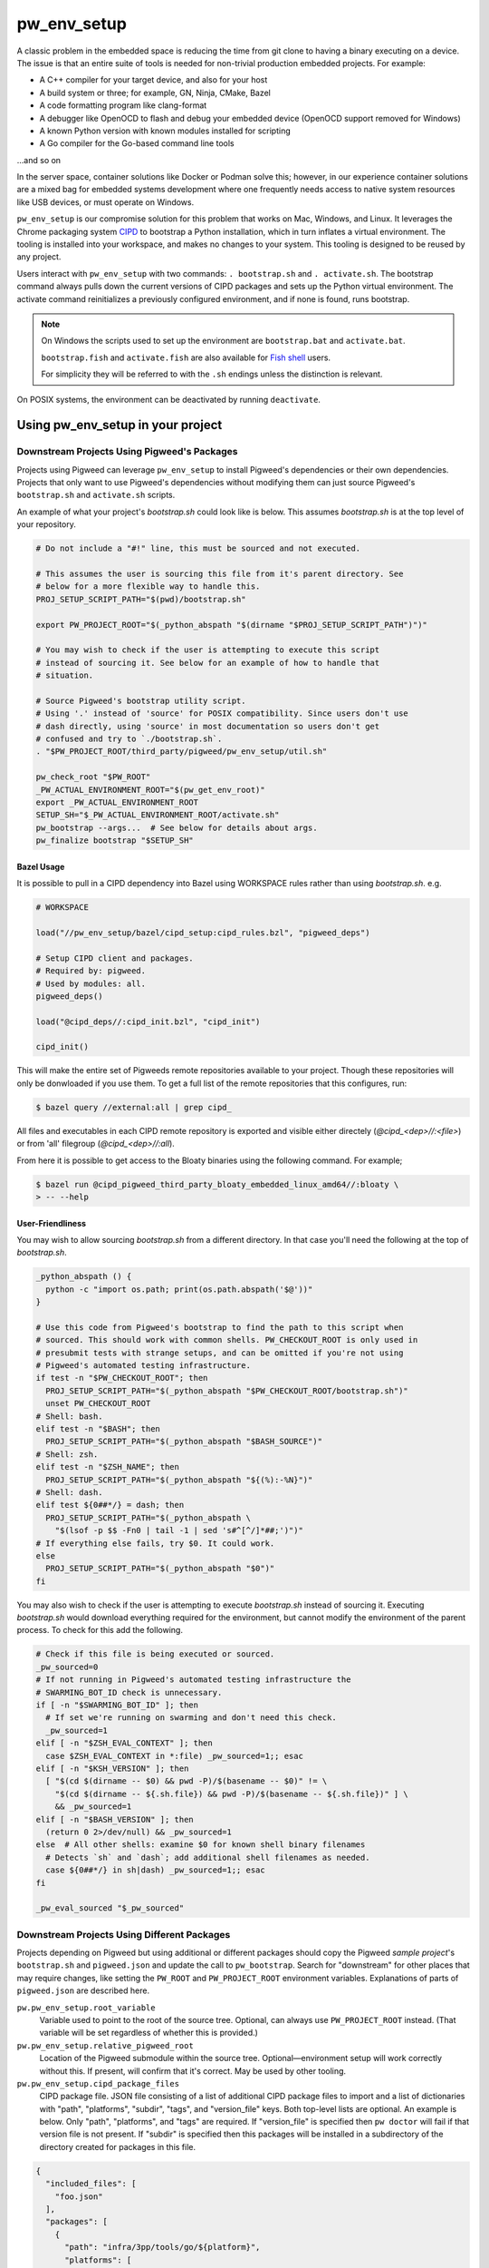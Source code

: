 .. _module-pw_env_setup:

------------
pw_env_setup
------------
.. pigweed-module::
   :name: pw_env_setup

A classic problem in the embedded space is reducing the time from git clone
to having a binary executing on a device. The issue is that an entire suite
of tools is needed for non-trivial production embedded projects. For example:

- A C++ compiler for your target device, and also for your host
- A build system or three; for example, GN, Ninja, CMake, Bazel
- A code formatting program like clang-format
- A debugger like OpenOCD to flash and debug your embedded device (OpenOCD
  support removed for Windows)
- A known Python version with known modules installed for scripting
- A Go compiler for the Go-based command line tools

...and so on

In the server space, container solutions like Docker or Podman solve this;
however, in our experience container solutions are a mixed bag for embedded
systems development where one frequently needs access to native system
resources like USB devices, or must operate on Windows.

``pw_env_setup`` is our compromise solution for this problem that works on Mac,
Windows, and Linux. It leverages the Chrome packaging system `CIPD`_ to
bootstrap a Python installation, which in turn inflates a virtual
environment. The tooling is installed into your workspace, and makes no
changes to your system. This tooling is designed to be reused by any
project.

.. _CIPD: https://github.com/luci/luci-go/tree/HEAD/cipd

Users interact with  ``pw_env_setup`` with two commands: ``. bootstrap.sh`` and
``. activate.sh``. The bootstrap command always pulls down the current versions
of CIPD packages and sets up the Python virtual environment. The activate
command reinitializes a previously configured environment, and if none is found,
runs bootstrap.

.. note::

   On Windows the scripts used to set up the environment are ``bootstrap.bat``
   and ``activate.bat``.

   ``bootstrap.fish`` and ``activate.fish`` are also available for `Fish shell
   <https://fishshell.com/>`_ users.

   For simplicity they will be referred to with the ``.sh`` endings unless the
   distinction is relevant.

On POSIX systems, the environment can be deactivated by running ``deactivate``.

==================================
Using pw_env_setup in your project
==================================

Downstream Projects Using Pigweed's Packages
********************************************

Projects using Pigweed can leverage ``pw_env_setup`` to install Pigweed's
dependencies or their own dependencies. Projects that only want to use Pigweed's
dependencies without modifying them can just source Pigweed's ``bootstrap.sh``
and ``activate.sh`` scripts.

An example of what your project's `bootstrap.sh` could look like is below. This
assumes `bootstrap.sh` is at the top level of your repository.

.. code-block:: bash

   # Do not include a "#!" line, this must be sourced and not executed.

   # This assumes the user is sourcing this file from it's parent directory. See
   # below for a more flexible way to handle this.
   PROJ_SETUP_SCRIPT_PATH="$(pwd)/bootstrap.sh"

   export PW_PROJECT_ROOT="$(_python_abspath "$(dirname "$PROJ_SETUP_SCRIPT_PATH")")"

   # You may wish to check if the user is attempting to execute this script
   # instead of sourcing it. See below for an example of how to handle that
   # situation.

   # Source Pigweed's bootstrap utility script.
   # Using '.' instead of 'source' for POSIX compatibility. Since users don't use
   # dash directly, using 'source' in most documentation so users don't get
   # confused and try to `./bootstrap.sh`.
   . "$PW_PROJECT_ROOT/third_party/pigweed/pw_env_setup/util.sh"

   pw_check_root "$PW_ROOT"
   _PW_ACTUAL_ENVIRONMENT_ROOT="$(pw_get_env_root)"
   export _PW_ACTUAL_ENVIRONMENT_ROOT
   SETUP_SH="$_PW_ACTUAL_ENVIRONMENT_ROOT/activate.sh"
   pw_bootstrap --args...  # See below for details about args.
   pw_finalize bootstrap "$SETUP_SH"


Bazel Usage
-----------
It is possible to pull in a CIPD dependency into Bazel using WORKSPACE rules
rather than using `bootstrap.sh`. e.g.

.. code-block:: python

   # WORKSPACE

   load("//pw_env_setup/bazel/cipd_setup:cipd_rules.bzl", "pigweed_deps")

   # Setup CIPD client and packages.
   # Required by: pigweed.
   # Used by modules: all.
   pigweed_deps()

   load("@cipd_deps//:cipd_init.bzl", "cipd_init")

   cipd_init()


This will make the entire set of Pigweeds remote repositories available to your
project. Though these repositories will only be donwloaded if you use them. To
get a full list of the remote repositories that this configures, run:

.. code-block:: console

   $ bazel query //external:all | grep cipd_

All files and executables in each CIPD remote repository is exported and visible
either directely (`@cipd_<dep>//:<file>`) or from 'all' filegroup
(`@cipd_<dep>//:all`).

From here it is possible to get access to the Bloaty binaries using the
following command. For example;

.. code-block:: console

   $ bazel run @cipd_pigweed_third_party_bloaty_embedded_linux_amd64//:bloaty \
   > -- --help

User-Friendliness
-----------------

You may wish to allow sourcing `bootstrap.sh` from a different directory. In
that case you'll need the following at the top of `bootstrap.sh`.

.. code-block:: bash

   _python_abspath () {
     python -c "import os.path; print(os.path.abspath('$@'))"
   }

   # Use this code from Pigweed's bootstrap to find the path to this script when
   # sourced. This should work with common shells. PW_CHECKOUT_ROOT is only used in
   # presubmit tests with strange setups, and can be omitted if you're not using
   # Pigweed's automated testing infrastructure.
   if test -n "$PW_CHECKOUT_ROOT"; then
     PROJ_SETUP_SCRIPT_PATH="$(_python_abspath "$PW_CHECKOUT_ROOT/bootstrap.sh")"
     unset PW_CHECKOUT_ROOT
   # Shell: bash.
   elif test -n "$BASH"; then
     PROJ_SETUP_SCRIPT_PATH="$(_python_abspath "$BASH_SOURCE")"
   # Shell: zsh.
   elif test -n "$ZSH_NAME"; then
     PROJ_SETUP_SCRIPT_PATH="$(_python_abspath "${(%):-%N}")"
   # Shell: dash.
   elif test ${0##*/} = dash; then
     PROJ_SETUP_SCRIPT_PATH="$(_python_abspath \
       "$(lsof -p $$ -Fn0 | tail -1 | sed 's#^[^/]*##;')")"
   # If everything else fails, try $0. It could work.
   else
     PROJ_SETUP_SCRIPT_PATH="$(_python_abspath "$0")"
   fi

You may also wish to check if the user is attempting to execute `bootstrap.sh`
instead of sourcing it. Executing `bootstrap.sh` would download everything
required for the environment, but cannot modify the environment of the parent
process. To check for this add the following.

.. code-block:: bash

   # Check if this file is being executed or sourced.
   _pw_sourced=0
   # If not running in Pigweed's automated testing infrastructure the
   # SWARMING_BOT_ID check is unnecessary.
   if [ -n "$SWARMING_BOT_ID" ]; then
     # If set we're running on swarming and don't need this check.
     _pw_sourced=1
   elif [ -n "$ZSH_EVAL_CONTEXT" ]; then
     case $ZSH_EVAL_CONTEXT in *:file) _pw_sourced=1;; esac
   elif [ -n "$KSH_VERSION" ]; then
     [ "$(cd $(dirname -- $0) && pwd -P)/$(basename -- $0)" != \
       "$(cd $(dirname -- ${.sh.file}) && pwd -P)/$(basename -- ${.sh.file})" ] \
       && _pw_sourced=1
   elif [ -n "$BASH_VERSION" ]; then
     (return 0 2>/dev/null) && _pw_sourced=1
   else  # All other shells: examine $0 for known shell binary filenames
     # Detects `sh` and `dash`; add additional shell filenames as needed.
     case ${0##*/} in sh|dash) _pw_sourced=1;; esac
   fi

   _pw_eval_sourced "$_pw_sourced"

Downstream Projects Using Different Packages
********************************************
Projects depending on Pigweed but using additional or different packages should
copy the Pigweed `sample project`'s ``bootstrap.sh`` and ``pigweed.json`` and
update the call to ``pw_bootstrap``. Search for "downstream" for other places
that may require changes, like setting the ``PW_ROOT`` and ``PW_PROJECT_ROOT``
environment variables. Explanations of parts of ``pigweed.json`` are described
here.

.. _sample project: https://pigweed.googlesource.com/pigweed/sample_project/+/HEAD

``pw.pw_env_setup.root_variable``
  Variable used to point to the root of the source tree. Optional, can always
  use ``PW_PROJECT_ROOT`` instead. (That variable will be set regardless of
  whether this is provided.)

``pw.pw_env_setup.relative_pigweed_root``
  Location of the Pigweed submodule within the source tree. Optional—environment
  setup will work correctly without this. If present, will confirm that it's
  correct. May be used by other tooling.

``pw.pw_env_setup.cipd_package_files``
  CIPD package file. JSON file consisting of a list of additional CIPD package
  files to import and a list of dictionaries with "path", "platforms", "subdir",
  "tags", and "version_file" keys. Both top-level lists are optional. An
  example is below. Only "path", "platforms", and "tags" are required. If
  "version_file" is specified then ``pw doctor`` will fail if that version file
  is not present. If "subdir" is specified then this packages will be installed
  in a subdirectory of the directory created for packages in this file.

.. code-block:: json

   {
     "included_files": [
       "foo.json"
     ],
     "packages": [
       {
         "path": "infra/3pp/tools/go/${platform}",
         "platforms": [
             "linux-amd64",
             "linux-arm64",
             "mac-amd64",
             "windows-amd64"
         ],
         "subdir": "pa/th",
         "tags": [
           "version:2@1.16.3"
         ],
         "version_file": ".versions/go.cipd_version"
       }
     ]
   }

``pw.pw_env_setup.project_actions``
  A list of plugins to load and run after CIPD setup, but prior to virtualenv
  setup, for e.g. downloading project-specific tools or artifacts needed by
  later steps. Particularly useful for downstream projects with limited CIPD
  access.

  A plugin is specified as a dictionary with two keys: "import_path" and
  "module_name". The "import_path" is relative to the root of the checkout.

  The specified module must provide a "run_actions" method which takes a single
  argument, "env_vars", which is a pw_env_setup.Environment instance.

  Sample plugin and pigweed.json blob:

.. code-block:: python

   """Sample pw_env_setup project action plugin.

   A sample/starter project action plugin template for pw_env_setup.
   """
   def run_action(**kwargs):
       """Sample project action."""
       if "env" not in kwargs:
           raise ValueError(f"Missing required kwarg 'env', got %{kwargs}")

       kwargs["env"].prepend("PATH", "PATH_TO_NEW_TOOLS")
       raise NotImplementedError("Sample project action running!")

.. code-block:: json

   "project_actions" : [
      {
       "import_path": "pw_env_setup",
       "module_name": "sample_project_action"
      }
   ],

``pw.pw_env_setup.virtualenv.gn_args``
  Any necessary GN args to be used when installing Python packages.

``pw.pw_env_setup.virtualenv.gn_targets``
  Target for installing Python packages. Downstream projects will need to
  create targets to install their packages or only use Pigweed Python packages.

``pw.pw_env_setup.virtualenv.gn_root``
  The root directory of your GN build tree, relative to ``PW_PROJECT_ROOT``.
  This is the directory your project's ``.gn`` file is located in. If you're
  only installing Pigweed Python packages, use the location of the Pigweed
  submodule.

``pw.pw_env_setup.virtualenv.requirements``
  A list of Python Pip requirements files for installing into the Pigweed
  virtualenv. Each file will be passed as additional ``--requirement`` argument
  to a single ```pip install`` at the beginning of bootstrap's ``Python
  environment`` setup stage. See the `Requirements Files documentation`_ for
  details on what can be specified using requirements files.

``pw.pw_env_setup.virtualenv.constraints``
  A list of Python Pip constraints files. These constraints will be passed to
  every ``pip`` invocation as an additional ``--constraint`` argument during
  bootstrap.  virtualenv. See the `Constraints Files documentation`_ for details
  on formatting.

``pw.pw_env_setup.virtualenv.system_packages``
  A boolean value that can be used the give the Python virtual environment
  access to the system site packages. Defaults to ``false``.

``pw.pw_env_setup.virtualenv.pip_install_offline``
  A boolean value that adds ``--no-index`` to all ``pip install`` commands that
  are part of bootstrap. This forces pip to not reach out to the internet
  (usually `pypi.org <https://pypi.org/>`_) to download packages. Using this
  option requires setting
  ``pw.pw_env_setup.virtualenv.pip_install_find_links``. Defaults to
  ``false``.

  .. seealso::
     The Python GN guide for offline pip installation:
     :ref:`docs-python-build-installing-offline`

``pw.pw_env_setup.virtualenv.pip_install_find_links``
  List of paths to folders containing Python wheels (``*.whl``) or source tar
  files (``*.tar.gz``). Pip will check each of these directories when looking
  for potential install candidates. Each path will be passed to all ``pip
  install`` commands as ``--find-links PATH``.

  .. tip::
     Environment variables may be used in these paths. For example:

     .. code-block:: json

        "virtualenv": {
           "pip_install_find_links": [
             "${PW_PROJECT_ROOT}/pip_cache"
           ]
         }

``pw.pw_env_setup.virtualenv.pip_install_require_hashes``
  Adds ``--require-hashes`` This option enforces hash checking on Python
  package files. Defaults to ``false``.

``pw.pw_env_setup.virtualenv.pip_install_disable_cache``
  A boolean value that adds ``--no-cache-dir`` to all ``pip install`` commands
  that are part of bootstrap. This forces pip to ignore any previously cached
  Python packages. On most systems this is located in
  ``~/.cache/pip/``. Defaults to ``false``.

``pw.pw_env_setup.optional_submodules``
  By default environment setup will check that all submodules are present in
  the checkout. Any submodules in this list are excluded from that check.

``pw.pw_env_setup.required_submodules``
  If this is specified instead of ``optional_submodules`` bootstrap will only
  complain if one of the required submodules is not present. Combining this
  with ``optional_submodules`` is not supported.

``pw.pw_env_setup.pw_packages``
  A list of packages to install using :ref:`pw_package <module-pw_package>`
  after the rest of bootstrap completes.

``pw.pw_env_setup.gni_file``
  Location to write a ``.gni`` file containing paths to many things within the
  environment directory. Defaults to
  ``build_overrides/pigweed_environment.gni``.

``pw.pw_env_setup.json_file``
  Location to write a ``.json`` file containing step-by-step modifications to
  the environment, for reading by tools that don't inherit an environment from
  a sourced ``bootstrap.sh``.

``pw.pw_env_setup.rosetta``
  Whether to use Rosetta to use amd64 packages on arm64 Macs. Accepted values
  are  ``never``, ``allow``, and ``force``. For now, ``allow`` means ``force``.
  At some point in the future ``allow`` will be changed to mean ``never``.

An example of a config file is below.

.. code-block:: json

   {
     "pw": {
       "pw_env_setup": {
         "root_variable": "EXAMPLE_ROOT",
         "cipd_package_files": [
           "pigweed/pw_env_setup/py/pw_env_setup/cipd_setup/pigweed.json",
           "pigweed/pw_env_setup/py/pw_env_setup/cipd_setup/luci.json"
           "tools/myprojectname.json"
         ],
         "virtualenv": {
           "gn_root": ".",
           "gn_targets": [
             ":python.install",
           ],
           "system_packages": false
         },
         "pw_packages": [],
         "optional_submodules": [
           "optional/submodule/one",
           "optional/submodule/two"
         ],
         "gni_file": "tools/environment.gni",
         "json_file": "tools/environment.json",
         "rosetta": "allow"
       }
     }
   }

Only the packages necessary for almost all projects based on Pigweed are
included in the ``cipd_setup/pigweed.json`` file. A number of other files are
present in that directory for projects that need more than the minimum.
Internal-Google projects using LUCI should at least include ``luci.json``.

In case the CIPD packages need to be referenced from other scripts, variables
like ``PW_${BASENAME}_CIPD_INSTALL_DIR`` point to the CIPD install directories,
where ``${BASENAME}`` is ``"PIGWEED"`` for
``"pigweed/pw_env_setup/py/pw_env_setup/cipd_setup/pigweed.json"`` and
``"LUCI"`` for
``"pigweed/pw_env_setup/py/pw_env_setup/cipd_setup/luci.json"``. This example
would set the following environment variables.

- ``PW_LUCI_CIPD_INSTALL_DIR``
- ``PW_MYPROJECTNAME_CIPD_INSTALL_DIR``
- ``PW_PIGWEED_CIPD_INSTALL_DIR``

These directories are also referenced in the gni_file specified by the
environment config file as ``dir_cipd_${BASENAME}``. This allows the GN build to
reliably reference these directories without using GN ``getenv()`` calls or
hardcoding paths.

In addition, ``PW_${BASENAME}_CIPD_INSTALL_DIR`` and
``PW_${BASENAME}_CIPD_INSTALL_DIR/bin`` are both added to ``PATH`` for each
package directory.

If multiple packages install executables with the same name, the file mentioned
last topologically takes priority. For example, with the file contents below,
``d.json``'s entries will appear in ``PATH`` before ``c.json``'s, which will
appear before ``b.json``'s, which will appear before ``a.json``'s.

.. code-block:: json
   :caption: :octicon:`file;1em` pigweed.json

   {
     "pw": {
       "pw_env_setup": {
         "cipd_package_files": [
           "a.json",
           "b.json",
           "d.json"
         ]
       }
     }
   }

.. code-block:: json
   :caption: :octicon:`file;1em` a.json

   {
     "package_files": [
       // ...
     ]
   }

.. code-block:: json
   :caption: :octicon:`file;1em` b.json

   {
     "included_files": ["c.json"],
     "package_files": [
       // ...
     ]
   }

.. code-block:: json
   :caption: :octicon:`file;1em` c.json

   {
     "package_files": [
       // ...
     ]
   }

.. code-block:: json
   :caption: :octicon:`file;1em` d.json

   {
     "package_files": [
       // ...
     ]
   }

.. code-block::
   :caption: Effective File Loading Order

   pigweed.json
   a.json
   b.json
   c.json
   d.json

Pinning Python Packages
***********************
Python modules usually express dependencies as ranges, which makes it easier to
install many Python packages that might otherwise have conflicting dependencies.
However, this means version of packages can often change underneath us and
builds will not be hermetic.

To ensure versions don't change without approval, Pigweed by default pins the
versions of packages it depends on using a `pip constraints file`_. To pin the
versions of additional packages your project depends on, run
``pw python-packages list <path/to/constraints/file>`` and then add
``pw_build_PIP_CONSTRAINTS = ["//path/to/constraints/file"]`` to your project's
``.gn`` file (see `Pigweed's .gn file`_ for an example).

.. _pip constraints file: https://pip.pypa.io/en/stable/user_guide/#constraints-files
.. _default constraints: https://cs.pigweed.dev/pigweed/+/main:pw_env_setup/py/pw_env_setup/virtualenv_setup/constraint.list
.. _Pigweed's .gn file: https://cs.pigweed.dev/pigweed/+/main:.gn

To update packages, set ``pw_build_PIP_CONSTRAINTS = []``, delete the
environment, and bootstrap again. Then run the ``list`` command from above
again, and run ``pw presubmit``.

Environment Variables
*********************
Input Variables
---------------
The following environment variables affect env setup behavior. Most users will
never need to set these.

``CIPD_CACHE_DIR``
  Location of CIPD cache dir. Read by CIPD, but if unset will be defaulted to
  ``$HOME/.cipd-cache-dir``.

``PW_NO_CIPD_CACHE_DIR``
  Disables the CIPD cache.

``PW_ACTIVATE_SKIP_CHECKS``
  If set, skip running ``pw doctor`` at end of bootstrap/activate. Intended to
  be used by automated tools but not interactively.

``PW_BANNER_FUNC``
  Command to print a banner at the beginning of bootstrap.

``PW_BOOTSTRAP_PYTHON``
  Python executable to be used, for example "python3". Defaults to
  "python3" if that's in ``PATH``, then tries "python".

``PW_CIPD_SERVICE_ACCOUNT_JSON``
  Value to pass as ``-service-account-json`` to CIPD invocations. This should
  point either to a service account JSON key file, or be the magical value
  ``:gce`` to tell the tool to fetch tokens from GCE metadata server.

``PW_ENVIRONMENT_ROOT``
  Location to which packages are installed. Defaults to ``environment`` folder
  within the checkout root. This variable is cleared after environment setup is
  complete.

``PW_ENVSETUP_DISABLE_SPINNER``
  Disable the spinner during env setup. Intended to be used when the output is
  being redirected to a log.

``PW_ENVSETUP_DISABLE_SPINNER``
  Disable the console spinner that runs when waiting for env setup steps to
  complete.

``PW_ENVSETUP_NO_BANNER``
  Skip printing the banner.

``PW_ENVSETUP_QUIET``
  Disables all non-error output.

``PW_PROJECT_ROOT``
  The absolute path of the project using Pigweed's env setup. For Pigweed this
  is the same as ``PW_ROOT``. This should be set by the project's bootstrap
  script.

``PW_ROOT``
  The absolute path to the Pigweed repository within ``PW_PROJECT_ROOT``. This
  should be set by the project's bootstrap script.

Output Variables
----------------
The following environment variables are set by env setup.

``PATH``
  System executable search path. Many of the environment variables below are
  also added to this variable.

``_PW_ACTUAL_ENVIRONMENT_ROOT``
  Location the environment was installed into. Separate from
  ``PW_ENVIRONMENT_ROOT`` because setting that implicitly and switching to
  another project directory causes unexpected behavior.

``PW_CIPD_INSTALL_DIR``
  Top-level CIPD install directory. This is where the ``cipd`` executable is.

``PW_*_CIPD_INSTALL_DIR``
  Each CIPD package file is installed into its own directory. This allows other
  tools to determine what those directories are. The ``*`` is replaced with an
  all-caps version of the basename of the package file, without the extension.
  (E.g., "path/foo.json" becomes ``PW_FOO_CIPD_INSTALL_DIR``.)

``PW_PACKAGE_ROOT``
  Location that packages installed by ``pw package`` will be installed to.

``VIRTUAL_ENV``
  Path to Pigweed's virtualenv.

Non-Shell Environments
**********************
If using this outside of bash—for example directly from an IDE or CI
system—users can process the ``actions.json`` file that's generated in the
location specified by the environment config. It lists variables to set, clear,
and modify. An example ``actions.json`` is shown below. The "append" and
"prepend" actions are listed in the order they should be applied, so the
``<pigweed-root>/out/host/host_tools`` entry should be at the beginning of
``PATH`` and not in the middle somewhere.

.. code-block:: json

   {
       "modify": {
           "PATH": {
               "append": [],
               "prepend": [
                   "<pigweed-root>/environment/cipd",
                   "<pigweed-root>/environment/cipd/pigweed",
                   "<pigweed-root>/environment/cipd/pigweed/bin",
                   "<pigweed-root>/environment/cipd/luci",
                   "<pigweed-root>/environment/cipd/luci/bin",
                   "<pigweed-root>/environment/pigweed-venv/bin",
                   "<pigweed-root>/out/host/host_tools"
               ],
               "remove": []
           }
       },
       "set": {
           "PW_PROJECT_ROOT": "<pigweed-root>",
           "PW_ROOT": "<pigweed-root>",
           "_PW_ACTUAL_ENVIRONMENT_ROOT": "<pigweed-root>/environment",
           "PW_CIPD_INSTALL_DIR": "<pigweed-root>/environment/cipd",
           "CIPD_CACHE_DIR": "<home>/.cipd-cache-dir",
           "PW_PIGWEED_CIPD_INSTALL_DIR": "<pigweed-root>/environment/cipd/pigweed",
           "PW_LUCI_CIPD_INSTALL_DIR": "<pigweed-root>/environment/cipd/luci",
           "VIRTUAL_ENV": "<pigweed-root>/environment/pigweed-venv",
           "PYTHONHOME": null,
           "__PYVENV_LAUNCHER__": null
       }
   }

Many of these variables are directly exposed to the GN build as well, through
the GNI file specified in the environment config file.

.. code-block::

   declare_args() {
     pw_env_setup_CIPD_LUCI = "<environment-root>/cipd/packages/luci"
     pw_env_setup_CIPD_PIGWEED = "<environment-root>/cipd/packages/pigweed"
     pw_env_setup_PACKAGE_ROOT = "<environment-root>/packages"
     pw_env_setup_VIRTUAL_ENV = "<environment-root>/pigweed-venv"
   }

It's straightforward to use these variables.

.. code-block:: cpp

   import("//build_overrides/pigweed_environment.gni")

   deps = [ "$pw_env_setup_CIPD_PIGWEED/..." ]

Implementation
**************
The environment is set up by installing CIPD and Python packages in
``PW_ENVIRONMENT_ROOT`` or ``<checkout>/environment``, and saving modifications
to environment variables in setup scripts in those directories. To support
multiple operating systems this is done in an operating system-agnostic manner
and then written into operating system-specific files to be sourced now and in
the future when running ``activate.sh`` instead of ``bootstrap.sh``. In the
future these could be extended to C shell and PowerShell. A logical mapping of
high-level commands to system-specific initialization files is shown below.

.. grid:: 1
   :padding: 0

   .. grid-item-card::
      :columns: 12
      :class-header: font-monospace

      SET $PW_ROOT /home/$USER/pigweed
      ^^^

      .. grid:: 2
         :margin: 0
         :padding: 0

         .. grid-item:: **Windows**

         .. grid-item:: **Linux & Mac (sh-compatible shells)**

      .. grid:: 2
         :margin: 0
         :padding: 0

         .. grid-item::

            .. code-block:: dosbatch

               set PW_ROOT /home/%USER%/pigweed

         .. grid-item::

            .. code-block:: shell

               PW_ROOT="/home/$USER/pigweed"
               export PW_ROOT

.. grid:: 1
   :padding: 0

   .. grid-item-card::
      :columns: 12
      :class-header: font-monospace

      PREPEND $PATH $PW_ROOT/.env/bin
      ^^^
      .. grid:: 2
         :margin: 0
         :padding: 0

         .. grid-item:: **Windows**

         .. grid-item:: **Linux & Mac (sh-compatible shells)**

      .. grid:: 2
         :margin: 0
         :padding: 0

         .. grid-item::

            .. code-block:: dosbatch

               set PATH=%PW_ROOT%/.env/bin;%PATH%

         .. grid-item::

            .. code-block:: shell

               PATH="$(\
                 echo "$PATH" | \
                 sed "s|:$PW_ROOT/.env/bin:|:|g;" | \
                 sed "s|^$PW_ROOT/.env/bin:||g;" | \
                 sed "s|:$PW_ROOT/.env/bin$||g;")"
               PATH="$PW_ROOT/.env/bin;$PATH"
               export PATH

.. grid:: 1
   :padding: 0

   .. grid-item-card::
      :columns: 12
      :class-header: font-monospace

      ECHO "Setup Complete!"
      ^^^

      .. grid:: 2
         :margin: 0
         :padding: 0

         .. grid-item:: **Windows**

         .. grid-item:: **Linux & Mac (sh-compatible shells)**


      .. grid:: 2
         :margin: 0
         :padding: 0

         .. grid-item::

            .. code-block:: doscon

               > echo Setup Complete!

         .. grid-item::

            .. code-block:: console

               $ echo "Setup Complete!"


.. _Requirements Files documentation: https://pip.pypa.io/en/stable/user_guide/#requirements-files
.. _Constraints Files documentation: https://pip.pypa.io/en/stable/user_guide/#constraints-files
